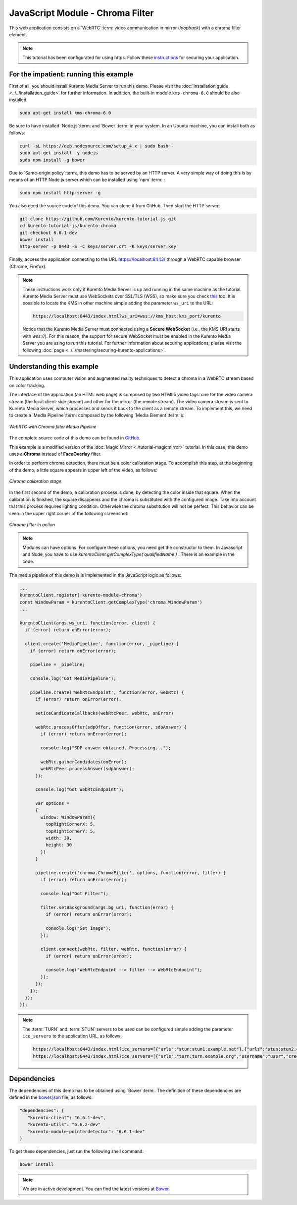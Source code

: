 %%%%%%%%%%%%%%%%%%%%%%%%%%%%%%%%%
JavaScript Module - Chroma Filter
%%%%%%%%%%%%%%%%%%%%%%%%%%%%%%%%%

This web application consists on a `WebRTC`:term: video communication in mirror
(*loopback*) with a chroma filter element.

.. note::

   This tutorial has been configurated for using https. Follow these `instructions <../../mastering/securing-kurento-applications.html#configure-javascript-applications-to-use-https>`_ 
   for securing your application.

For the impatient: running this example
=======================================

First of all, you should install Kurento Media Server to run this demo. Please
visit the :doc:`installation guide <../../installation_guide>` for further
information. In addition, the built-in module ``kms-chroma-6.0`` should be also
installed:

.. sourcecode:: bash

    sudo apt-get install kms-chroma-6.0

Be sure to have installed `Node.js`:term: and `Bower`:term: in your system. In
an Ubuntu machine, you can install both as follows:

.. sourcecode:: bash

   curl -sL https://deb.nodesource.com/setup_4.x | sudo bash -
   sudo apt-get install -y nodejs
   sudo npm install -g bower

Due to `Same-origin policy`:term:, this demo has to be served by an HTTP server.
A very simple way of doing this is by means of an HTTP Node.js server which can
be installed using `npm`:term: :

.. sourcecode:: bash

   sudo npm install http-server -g

You also need the source code of this demo. You can clone it from GitHub. Then
start the HTTP server:

.. sourcecode:: bash

    git clone https://github.com/Kurento/kurento-tutorial-js.git
    cd kurento-tutorial-js/kurento-chroma
    git checkout 6.6.1-dev
    bower install
    http-server -p 8443 -S -C keys/server.crt -K keys/server.key

Finally, access the application connecting to the URL https://localhost:8443/
through a WebRTC capable browser (Chrome, Firefox).

.. note::

   These instructions work only if Kurento Media Server is up and running in the same machine
   as the tutorial. Kurento Media Server must use WebSockets over SSL/TLS (WSS), so make sure
   you check `this <../../faq.html?highlight=wss#configure-kurento-media-server-to-use-secure-websocket-wss>`_ too. 
   It is possible to locate the KMS in other machine simple adding the parameter ``ws_uri`` to the URL:

   .. sourcecode:: bash

      https://localhost:8443/index.html?ws_uri=wss://kms_host:kms_port/kurento

   Notice that the Kurento Media Server must connected using a **Secure WebSocket** (i.e., the KMS URI
   starts with *wss://*). For this reason, the support for secure WebSocket must be enabled in the Kurento
   Media Server you are using to run this tutorial. For further information about securing applications,
   please visit the following :doc:`page <../../mastering/securing-kurento-applications>`.

Understanding this example
==========================

This application uses computer vision and augmented reality techniques to detect
a chroma in a WebRTC stream based on color tracking.

The interface of the application (an HTML web page) is composed by two HTML5
video tags: one for the video camera stream (the local client-side stream) and
other for the mirror (the remote stream). The video camera stream is sent to
Kurento Media Server, which processes and sends it back to the client as a
remote stream. To implement this, we need to create a `Media Pipeline`:term:
composed by the following `Media Element`:term: s:

.. figure:: ../../images/kurento-module-tutorial-chroma-pipeline.png
   :align:   center
   :alt:     WebRTC with Chroma filter Media Pipeline

   *WebRTC with Chroma filter Media Pipeline*

The complete source code of this demo can be found in
`GitHub <https://github.com/Kurento/kurento-tutorial-java/tree/master/kurento-chroma>`_.

This example is a modified version of the
:doc:`Magic Mirror <./tutorial-magicmirror>` tutorial. In this case, this
demo uses a **Chroma** instead of **FaceOverlay** filter.

In order to perform chroma detection, there must be a color calibration stage.
To accomplish this step, at the beginning of the demo, a little square appears
in upper left of the video, as follows:

.. figure:: ../../images/kurento-module-tutorial-chroma-screenshot-01.png
   :align:   center
   :alt:     Chroma calibration stage

   *Chroma calibration stage*

In the first second of the demo, a calibration process is done, by detecting the
color inside that square. When the calibration is finished, the square
disappears and the chroma is substituted with the configured image. Take into
account that this process requires lighting condition. Otherwise the chroma
substitution will not be perfect. This behavior can be seen in the upper right
corner of the following screenshot:

.. figure:: ../../images/kurento-module-tutorial-chroma-screenshot-02.png
   :align:   center
   :alt:     Chroma filter in action

   *Chroma filter in action*
   
.. note::

   Modules can have options. For configure these options, you need get the constructor to them.
   In Javascript and Node, you have to use *kurentoClient.getComplexType('qualifiedName')* . There is 
   an example in the code.

The media pipeline of this demo is is implemented in the JavaScript logic as
follows:

.. sourcecode:: javascript

    ...
    kurentoClient.register('kurento-module-chroma')
    const WindowParam = kurentoClient.getComplexType('chroma.WindowParam')
    ...

    kurentoClient(args.ws_uri, function(error, client) {
      if (error) return onError(error);

      client.create('MediaPipeline', function(error, _pipeline) {
        if (error) return onError(error);

        pipeline = _pipeline;

        console.log("Got MediaPipeline");

        pipeline.create('WebRtcEndpoint', function(error, webRtc) {
          if (error) return onError(error);

          setIceCandidateCallbacks(webRtcPeer, webRtc, onError)

          webRtc.processOffer(sdpOffer, function(error, sdpAnswer) {
            if (error) return onError(error);

            console.log("SDP answer obtained. Processing...");

            webRtc.gatherCandidates(onError);
            webRtcPeer.processAnswer(sdpAnswer);
          });

          console.log("Got WebRtcEndpoint");

          var options =
          {
            window: WindowParam({
              topRightCornerX: 5,
              topRightCornerY: 5,
              width: 30,
              height: 30
            })
          }

          pipeline.create('chroma.ChromaFilter', options, function(error, filter) {
            if (error) return onError(error);

            console.log("Got Filter");

            filter.setBackground(args.bg_uri, function(error) {
              if (error) return onError(error);

              console.log("Set Image");
            });

            client.connect(webRtc, filter, webRtc, function(error) {
              if (error) return onError(error);

              console.log("WebRtcEndpoint --> filter --> WebRtcEndpoint");
            });
          });
        });
      });
    });

.. note::

   The :term:`TURN` and :term:`STUN` servers to be used can be configured simple adding
   the parameter ``ice_servers`` to the application URL, as follows:

   .. sourcecode:: bash

      https://localhost:8443/index.html?ice_servers=[{"urls":"stun:stun1.example.net"},{"urls":"stun:stun2.example.net"}]
      https://localhost:8443/index.html?ice_servers=[{"urls":"turn:turn.example.org","username":"user","credential":"myPassword"}]

Dependencies
============

The dependencies of this demo has to be obtained using `Bower`:term:. The
definition of these dependencies are defined in the
`bower.json <https://github.com/Kurento/kurento-tutorial-js/blob/master/kurento-chroma/bower.json>`_
file, as follows:

.. sourcecode:: js

   "dependencies": {
      "kurento-client": "6.6.1-dev",
      "kurento-utils": "6.6.2-dev"
      "kurento-module-pointerdetector": "6.6.1-dev"
   }

To get these dependencies, just run the following shell command:

.. sourcecode:: bash

   bower install

.. note::

   We are in active development. You can find the latest versions at `Bower <http://bower.io/search/>`_.
